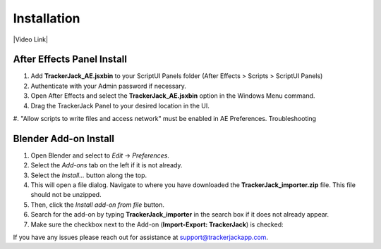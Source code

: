 #############
Installation
#############
.. _installation:

|Video Link|

.. |Video Link| raw:: html

   <a href="https://youtu.be/XCLYPqfBJSM?t=00m04s" target="_blank">Video Link</a>

----------------------------
After Effects Panel Install
----------------------------

#. Add **TrackerJack_AE.jsxbin** to your ScriptUI Panels folder (After Effects > Scripts > ScriptUI Panels)
#. Authenticate with your Admin password if necessary.
#. Open After Effects and select the **TrackerJack_AE.jsxbin** option in the Windows Menu command.
#. Drag the TrackerJack Panel to your desired location in the UI.

.. image:: images/InstallAEplugin.gif
  :alt: TrackerJack_AE Installed

#. "Allow scripts to write files and access network" must be enabled in AE Preferences.
Troubleshooting

    .. image:: images/AE05-Troubleshooting.gif
        :alt: Export JSON
    .. tip::
        

----------------------------
Blender Add-on Install
----------------------------
#. Open Blender and select to *Edit* -> *Preferences*.
#. Select the *Add-ons* tab on the left if it is not already.
#. Select the *Install...* button along the top.
#. This will open a file dialog. Navigate to where you have downloaded the **TrackerJack_importer.zip** file.  This file should not be unzipped.
#. Then, click the *Install add-on from file* button.
#. Search for the add-on by typing **TrackerJack_importer** in the search box if it does not already appear.
#. Make sure the checkbox next to the Add-on (**Import-Export: TrackerJack**) is checked:

.. image:: images/Quick-Start-Blender.gif
  :alt: TrackerJack Importer Installed

If you have any issues please reach out for assistance at  `support@trackerjackapp.com <mailto:support@trackerjackapp.com>`_.

